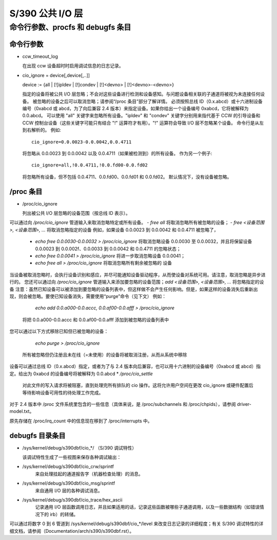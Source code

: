 ======================
S/390 公共 I/O 层
======================

命令行参数、procfs 和 debugfs 条目
===================================================

命令行参数
-----------------------

* ccw_timeout_log

  在出现 ccw 设备超时时启用调试信息的日志记录。
* cio_ignore = device[,device[,..]]

  device := {all | [!]ipldev | [!]condev | [!]<devno> | [!]<devno>-<devno>}

  指定的设备将被公共 I/O 层忽略；不会对这些设备进行检测和设备感知。与问题设备相关联的子通道将被视为未连接任何设备。
  被忽略的设备之后可以取消忽略；请参阅“/proc 条目”部分了解详情。
  必须按照总线 ID（0.x.abcd）或十六进制设备编号（0xabcd 或 abcd，为了向后兼容 2.4 版本）来指定设备。如果你给出一个设备编号 0xabcd，它将被解释为 0.0.abcd。
  可以使用 "all" 关键字来忽略所有设备。"ipldev" 和 "condev" 关键字分别用来指代基于 CCW 的引导设备和 CCW 控制台设备（这些关键字可能只有结合 "!" 运算符才有用）。"!" 运算符会导致 I/O 层不忽略某个设备。
  命令行是从左到右解析的。
  例如::

    cio_ignore=0.0.0023-0.0.0042,0.0.4711

  将忽略从 0.0.0023 到 0.0.0042 以及 0.0.4711（如果被检测到）的所有设备。
  作为另一个例子::

    cio_ignore=all,!0.0.4711,!0.0.fd00-0.0.fd02

  将忽略所有设备，但不包括 0.0.4711、0.0.fd00、0.0.fd01 和 0.0.fd02。
  默认情况下，没有设备被忽略。

/proc 条目
-------------

* /proc/cio_ignore

  列出被公共 I/O 层忽略的设备范围（按总线 ID 表示）。
可以通过向 `/proc/cio_ignore` 管道输入来取消忽略特定或所有设备。
- `free all` 将取消忽略所有被忽略的设备；
- `free <设备范围>, <设备范围>, ...` 将取消忽略指定的设备
例如，如果设备 0.0.0023 到 0.0.0042 和 0.0.4711 被忽略了，

  - `echo free 0.0.0030-0.0.0032 > /proc/cio_ignore`
    将取消忽略设备 0.0.0030 至 0.0.0032，并且将保留设备 0.0.0023
    到 0.0.002f、0.0.0033 到 0.0.0042 和 0.0.4711 的忽略状态；
  - `echo free 0.0.0041 > /proc/cio_ignore` 将进一步取消忽略设备
    0.0.0041；
  - `echo free all > /proc/cio_ignore` 将取消忽略所有剩余被忽略的
    设备
当设备被取消忽略时，会执行设备识别和感应，并尽可能通知设备驱动程序，从而使设备对系统可用。请注意，取消忽略是异步进行的。
您还可以通过向 `/proc/cio_ignore` 管道输入来添加要忽略的设备范围；`add <设备范围>, <设备范围>, ...` 将忽略指定的设备
注意：虽然已知设备可以被添加到要忽略的设备列表中，但这样做不会产生任何影响。但是，如果这样的设备消失后重新出现，则会被忽略。要使已知设备消失，需要使用“purge”命令（见下文）
例如：

	`echo add 0.0.a000-0.0.accc, 0.0.af00-0.0.afff > /proc/cio_ignore`

  将把 0.0.a000-0.0.accc 和 0.0.af00-0.0.afff 添加到被忽略的设备列表中
您可以通过以下方式移除已知但已被忽略的设备：

	`echo purge > /proc/cio_ignore`

  所有被忽略但仍注册且未在线（=未使用）的设备将被取消注册，从而从系统中移除
设备可以通过总线 ID（0.x.abcd）指定，或者为了与 2.4 版本向后兼容，也可以用十六进制的设备编号（0xabcd 或 abcd）指定。给出为 0xabcd 的设备编号将被解释为 0.0.abcd
* `/proc/cio_settle`

  对此文件的写入请求将被阻塞，直到处理完所有排队的 cio 操作。这将允许用户空间在更改 cio_ignore 或硬件配置后等待影响设备可用性的待处理工作完成。
对于 2.4 版本中 /proc 文件系统里包含的一些信息（具体来说，是 /proc/subchannels 和 /proc/chpids），请参阅 driver-model.txt。

原先存储在 /proc/irq_count 中的信息现在移到了 /proc/interrupts 中。

**debugfs 目录条目**
-------------------

* /sys/kernel/debug/s390dbf/cio_*/ （S/390 调试特性）

  该调试特性生成了一些视图来保存各种调试输出：

- /sys/kernel/debug/s390dbf/cio_crw/sprintf
    来自处理挂起的通道报告字（机器检查处理）的消息。
- /sys/kernel/debug/s390dbf/cio_msg/sprintf
    来自通用 I/O 层的各种调试消息。
- /sys/kernel/debug/s390dbf/cio_trace/hex_ascii
    记录通用 I/O 层函数调用日志，并且如果适用的话，记录这些函数被哪些子通道调用，以及一些数据结构（如错误情况下的 irb）的转储。

可以通过将数字 0 到 6 管道到 /sys/kernel/debug/s390dbf/cio_*/level 来改变日志记录的详细程度；有关 S/390 调试特性的详细文档，请参阅（Documentation/arch/s390/s390dbf.rst）。

